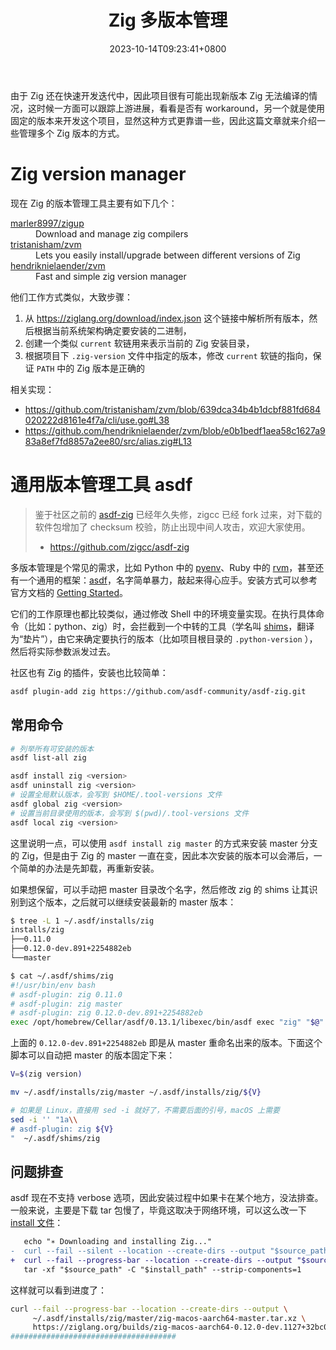 #+TITLE: Zig 多版本管理
#+DATE: 2023-10-14T09:23:41+0800
#+LASTMOD: 2024-04-06T16:13:47+0800
#+TAGS[]: zig
#+CATEGORIES[]: 编程语言

由于 Zig 还在快速开发迭代中，因此项目很有可能出现新版本 Zig 无法编译的情况，这时候一方面可以跟踪上游进展，看看是否有 workaround，另一个就是使用固定的版本来开发这个项目，显然这种方式更靠谱一些，因此这篇文章就来介绍一些管理多个 Zig 版本的方式。

* Zig version manager
现在 Zig 的版本管理工具主要有如下几个：
- [[https://github.com/marler8997/zigup][marler8997/zigup]] :: Download and manage zig compilers
- [[https://github.com/tristanisham/zvm][tristanisham/zvm]] :: Lets you easily install/upgrade between different versions of Zig
- [[https://github.com/hendriknielaender/zvm][hendriknielaender/zvm]] :: Fast and simple zig version manager

他们工作方式类似，大致步骤：
1. 从 https://ziglang.org/download/index.json 这个链接中解析所有版本，然后根据当前系统架构确定要安装的二进制，
2. 创建一个类似 =current= 软链用来表示当前的 Zig 安装目录，
3. 根据项目下 =.zig-version= 文件中指定的版本，修改 =current= 软链的指向，保证 =PATH= 中的 Zig 版本是正确的

相关实现：
- https://github.com/tristanisham/zvm/blob/639dca34b4b1dcbf881fd684020222d8161e4f7a/cli/use.go#L38
- https://github.com/hendriknielaender/zvm/blob/e0b1bedf1aea58c1627a983a8ef7fd8857a2ee80/src/alias.zig#L13

* 通用版本管理工具 asdf
#+begin_quote
鉴于社区之前的 [[https://github.com/asdf-community/asdf-zig][asdf-zig]] 已经年久失修，zigcc 已经 fork 过来，对下载的软件包增加了 checksum 校验，防止出现中间人攻击，欢迎大家使用。
- https://github.com/zigcc/asdf-zig
#+end_quote
多版本管理是个常见的需求，比如 Python 中的 [[https://github.com/pyenv/pyenv][pyenv]]、Ruby 中的 [[https://rvm.io/][rvm]]，甚至还有一个通用的框架：[[https://asdf-vm.com/][asdf]]，名字简单暴力，敲起来得心应手。安装方式可以参考官方文档的 [[https://asdf-vm.com/guide/getting-started.html][Getting Started]]。

它们的工作原理也都比较类似，通过修改 Shell 中的环境变量实现。在执行具体命令（比如：python、zig）时，会拦截到一个中转的工具（学名叫 [[https://en.wikipedia.org/wiki/Shim_(computing)][shims]]，翻译为“垫片”），由它来确定要执行的版本（比如项目根目录的 =.python-version= ），然后将实际参数派发过去。

社区也有 Zig 的插件，安装也比较简单：
#+begin_src bash
asdf plugin-add zig https://github.com/asdf-community/asdf-zig.git
#+end_src
** 常用命令
#+begin_src bash
# 列举所有可安装的版本
asdf list-all zig

asdf install zig <version>
asdf uninstall zig <version>
# 设置全局默认版本，会写到 $HOME/.tool-versions 文件
asdf global zig <version>
# 设置当前目录使用的版本，会写到 $(pwd)/.tool-versions 文件
asdf local zig <version>
#+end_src

这里说明一点，可以使用 =asdf install zig master= 的方式来安装 master 分支的 Zig，但是由于 Zig 的 master 一直在变，因此本次安装的版本可以会滞后，一个简单的办法是先卸载，再重新安装。

如果想保留，可以手动把 master 目录改个名字，然后修改 zig 的 shims 让其识别到这个版本，之后就可以继续安装最新的 master 版本：
#+begin_src bash
$ tree -L 1 ~/.asdf/installs/zig
installs/zig
├──0.11.0
├──0.12.0-dev.891+2254882eb
└──master

$ cat ~/.asdf/shims/zig
#!/usr/bin/env bash
# asdf-plugin: zig 0.11.0
# asdf-plugin: zig master
# asdf-plugin: zig 0.12.0-dev.891+2254882eb
exec /opt/homebrew/Cellar/asdf/0.13.1/libexec/bin/asdf exec "zig" "$@" # asdf_allow: ' asdf '
#+end_src
上面的 =0.12.0-dev.891+2254882eb= 即是从 master 重命名出来的版本。下面这个脚本可以自动把 master 的版本固定下来：
#+begin_src bash
V=$(zig version)

mv ~/.asdf/installs/zig/master ~/.asdf/installs/zig/${V}

# 如果是 Linux，直接用 sed -i 就好了，不需要后面的引号，macOS 上需要
sed -i '' "1a\\
# asdf-plugin: zig ${V}
"  ~/.asdf/shims/zig
#+end_src

** 问题排查
asdf 现在不支持 verbose 选项，因此安装过程中如果卡在某个地方，没法排查。一般来说，主要是下载 tar 包慢了，毕竟这取决于网络环境，可以这么改一下 [[https://github.com/asdf-community/asdf-zig/blob/51876973b89c5919bb20a3b7a7ce71990f7f6a5e/bin/install#L67][install 文件]]：
#+begin_src diff
   echo "∗ Downloading and installing Zig..."
-  curl --fail --silent --location --create-dirs --output "$source_path" "$download_url"
+  curl --fail --progress-bar --location --create-dirs --output "$source_path" "$download_url"
   tar -xf "$source_path" -C "$install_path" --strip-components=1
#+end_src

这样就可以看到进度了：
#+begin_src bash
curl --fail --progress-bar --location --create-dirs --output \
     ~/.asdf/installs/zig/master/zig-macos-aarch64-master.tar.xz \
     https://ziglang.org/builds/zig-macos-aarch64-0.12.0-dev.1127+32bc07767.tar.xz
#####################################                                              27.8%
#+end_src
